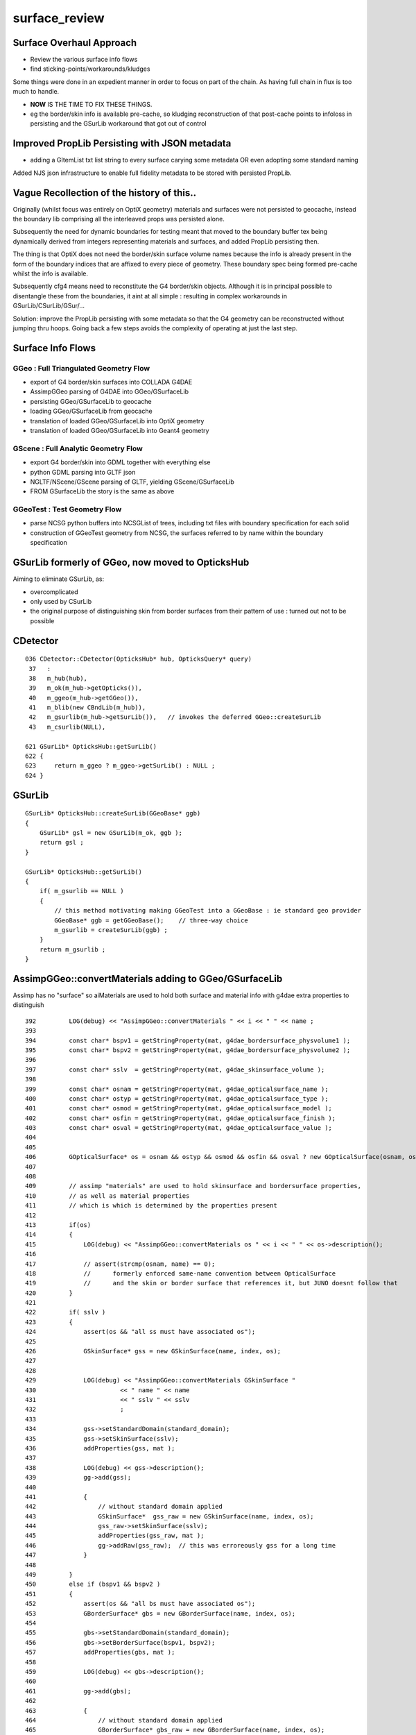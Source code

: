 surface_review
================

Surface Overhaul Approach
---------------------------

* Review the various surface info flows

* find sticking-points/workarounds/kludges

Some things were done in an expedient manner 
in order to focus on part of the chain. As having 
full chain in flux is too much to handle.

* **NOW** IS THE TIME TO FIX THESE THINGS.

* eg the border/skin info is available pre-cache, so kludging 
  reconstruction of that post-cache points to infoloss
  in persisting and the GSurLib workaround that got out of control 


Improved PropLib Persisting with JSON metadata
----------------------------------------------------

* adding a GItemList txt list string to every surface carying 
  some metadata OR even adopting some standard naming  

Added NJS json infrastructure to enable full fidelity 
metadata to be stored with persisted PropLib. 


Vague Recollection of the history of this..
---------------------------------------------

Originally (whilst focus was entirely on OptiX geometry) 
materials and surfaces were not persisted to geocache, 
instead the boundary lib comprising all the interleaved props was persisted alone.

Subsequently the need for dynamic boundaries for testing meant that moved to 
the boundary buffer tex being dynamically derived from integers representing 
materials and surfaces, and added PropLib persisting then.

The thing is that OptiX does not need the border/skin surface volume names
because the info is already present in the form of the boundary indices that
are affixed to every piece of geometry. These boundary spec being formed pre-cache
whilst the info is available.

Subsequently cfg4 means need to reconstitute the G4 border/skin objects. Although 
it is in principal possible to disentangle these from the boundaries, 
it aint at all simple : resulting in complex workarounds in GSurLib/CSurLib/GSur/...

Solution: improve the PropLib persisting with some metadata so that the G4 geometry 
can be reconstructed without jumping thru hoops. Going back a few steps avoids the 
complexity of operating at just the last step.



Surface Info Flows
-----------------------

GGeo : Full Triangulated Geometry Flow
~~~~~~~~~~~~~~~~~~~~~~~~~~~~~~~~~~~~~~~~

* export of G4 border/skin surfaces into COLLADA G4DAE

* AssimpGGeo parsing of G4DAE into GGeo/GSurfaceLib 

* persisting GGeo/GSurfaceLib to geocache

* loading GGeo/GSurfaceLib from geocache

* translation of loaded GGeo/GSurfaceLib into OptiX geometry 

* translation of loaded GGeo/GSurfaceLib into Geant4 geometry 


GScene : Full Analytic Geometry Flow
~~~~~~~~~~~~~~~~~~~~~~~~~~~~~~~~~~~~~~~

* export G4 border/skin into GDML together with everything else

* python GDML parsing into GLTF json

* NGLTF/NScene/GScene parsing of GLTF, yielding GScene/GSurfaceLib

* FROM GSurfaceLib the story is the same as above


GGeoTest : Test Geometry Flow
~~~~~~~~~~~~~~~~~~~~~~~~~~~~~~~

* parse NCSG python buffers into NCSGList of trees, including txt
  files with boundary specification for each solid

* construction of GGeoTest geometry from NCSG, the surfaces 
  referred to by name within the boundary specification


GSurLib formerly of GGeo, now moved to OpticksHub
------------------------------------------------------

Aiming to eliminate GSurLib, as: 

* overcomplicated 

* only used by CSurLib

* the original purpose of distinguishing skin from border surfaces
  from their pattern of use : turned out not to be possible


CDetector
------------

::

    036 CDetector::CDetector(OpticksHub* hub, OpticksQuery* query)
     37   :
     38   m_hub(hub),
     39   m_ok(m_hub->getOpticks()),
     40   m_ggeo(m_hub->getGGeo()),
     41   m_blib(new CBndLib(m_hub)),
     42   m_gsurlib(m_hub->getSurLib()),   // invokes the deferred GGeo::createSurLib  
     43   m_csurlib(NULL),

    621 GSurLib* OpticksHub::getSurLib()
    622 {
    623     return m_ggeo ? m_ggeo->getSurLib() : NULL ;
    624 }



GSurLib
-----------

::

    GSurLib* OpticksHub::createSurLib(GGeoBase* ggb)
    {
        GSurLib* gsl = new GSurLib(m_ok, ggb );  
        return gsl ; 
    }

    GSurLib* OpticksHub::getSurLib()
    {
        if( m_gsurlib == NULL )
        {   
            // this method motivating making GGeoTest into a GGeoBase : ie standard geo provider
            GGeoBase* ggb = getGGeoBase();    // three-way choice 
            m_gsurlib = createSurLib(ggb) ;
        }   
        return m_gsurlib ; 
    }




AssimpGGeo::convertMaterials adding to GGeo/GSurfaceLib
-----------------------------------------------------------

Assimp has no "surface" so aiMaterials are used to hold both surface and material 
info with g4dae extra properties to distinguish

::

     392         LOG(debug) << "AssimpGGeo::convertMaterials " << i << " " << name ;
     393 
     394         const char* bspv1 = getStringProperty(mat, g4dae_bordersurface_physvolume1 );
     395         const char* bspv2 = getStringProperty(mat, g4dae_bordersurface_physvolume2 );
     396 
     397         const char* sslv  = getStringProperty(mat, g4dae_skinsurface_volume );
     398 
     399         const char* osnam = getStringProperty(mat, g4dae_opticalsurface_name );
     400         const char* ostyp = getStringProperty(mat, g4dae_opticalsurface_type );
     401         const char* osmod = getStringProperty(mat, g4dae_opticalsurface_model );
     402         const char* osfin = getStringProperty(mat, g4dae_opticalsurface_finish );
     403         const char* osval = getStringProperty(mat, g4dae_opticalsurface_value );
     404 
     405 
     406         GOpticalSurface* os = osnam && ostyp && osmod && osfin && osval ? new GOpticalSurface(osnam, ostyp, osmod, osfin, osval) : NULL ;
     407 
     408 
     409         // assimp "materials" are used to hold skinsurface and bordersurface properties, 
     410         // as well as material properties
     411         // which is which is determined by the properties present 
     412 
     413         if(os)
     414         {
     415             LOG(debug) << "AssimpGGeo::convertMaterials os " << i << " " << os->description();
     416 
     417             // assert(strcmp(osnam, name) == 0); 
     418             //      formerly enforced same-name convention between OpticalSurface 
     419             //      and the skin or border surface that references it, but JUNO doesnt follow that  
     420         }
     421 
     422         if( sslv )
     423         {
     424             assert(os && "all ss must have associated os");
     425 
     426             GSkinSurface* gss = new GSkinSurface(name, index, os);
     427 
     428 
     429             LOG(debug) << "AssimpGGeo::convertMaterials GSkinSurface "
     430                       << " name " << name
     431                       << " sslv " << sslv
     432                       ;
     433 
     434             gss->setStandardDomain(standard_domain);
     435             gss->setSkinSurface(sslv);
     436             addProperties(gss, mat );
     437 
     438             LOG(debug) << gss->description();
     439             gg->add(gss);
     440 
     441             {
     442                 // without standard domain applied
     443                 GSkinSurface*  gss_raw = new GSkinSurface(name, index, os);
     444                 gss_raw->setSkinSurface(sslv);
     445                 addProperties(gss_raw, mat );
     446                 gg->addRaw(gss_raw);  // this was erroreously gss for a long time
     447             }
     448 
     449         }
     450         else if (bspv1 && bspv2 )
     451         {
     452             assert(os && "all bs must have associated os");
     453             GBorderSurface* gbs = new GBorderSurface(name, index, os);
     454 
     455             gbs->setStandardDomain(standard_domain);
     456             gbs->setBorderSurface(bspv1, bspv2);
     457             addProperties(gbs, mat );
     458 
     459             LOG(debug) << gbs->description();
     460 
     461             gg->add(gbs);
     462 
     463             {
     464                 // without standard domain applied
     465                 GBorderSurface* gbs_raw = new GBorderSurface(name, index, os);
     466                 gbs_raw->setBorderSurface(bspv1, bspv2);
     467                 addProperties(gbs_raw, mat );
     468                 gg->addRaw(gbs_raw);
     469             }
     470         }
     471         else
     472         {
     473             assert(os==NULL);
     474 
     475 
     476             //printf("AssimpGGeo::convertMaterials aiScene materialIndex %u (GMaterial) name %s \n", i, name);
     477             GMaterial* gmat = new GMaterial(name, index);
     478             gmat->setStandardDomain(standard_domain);
     479             addProperties(gmat, mat );
     480             gg->add(gmat);
     481 
     482             {
     483                 // without standard domain applied
     484                 GMaterial* gmat_raw = new GMaterial(name, index);
     485                 addProperties(gmat_raw, mat );
     486                 gg->addRaw(gmat_raw);
     487             }
     488 
     489             if(hasVectorProperty(mat, EFFICIENCY ))
     490             {
     491                 assert(gg->getCathode() == NULL && "only expecting one material with an EFFICIENCY property" );
     492                 gg->setCathode(gmat) ;
     493                 m_cathode = mat ;
     494             }




GSurfaceLib::add
-------------------

::

    202 void GSurfaceLib::add(GBorderSurface* raw)
    203 {
    204     GPropertyMap<float>* surf = dynamic_cast<GPropertyMap<float>* >(raw);
    205     add(surf);
    206 }
    207 void GSurfaceLib::add(GSkinSurface* raw)
    208 {
    209     LOG(trace) << "GSurfaceLib::add(GSkinSurface*) " << ( raw ? raw->getName() : "NULL" ) ;
    210     GPropertyMap<float>* surf = dynamic_cast<GPropertyMap<float>* >(raw);
    211     add(surf);
    212 }
    213 
    214 void GSurfaceLib::add(GPropertyMap<float>* surf)
    215 {
    216     assert(!isClosed());
    217 
    218     GPropertyMap<float>* ssurf = createStandardSurface(surf) ;
    219 
    220     addDirect(ssurf);
    221 }
    222 
    223 
    224 void GSurfaceLib::addDirect(GPropertyMap<float>* surf)
    225 {
    226     assert(!isClosed());
    227     m_surfaces.push_back(surf);
    228 }




GSurfaceLib in geocache
--------------------------

No json or txt with the surfacelib::

    simon:GSurfaceLib blyth$ ll
    total 128
    drwxr-xr-x   4 blyth  staff    136 Jul  3 15:04 .
    drwxr-xr-x  19 blyth  staff    646 Aug 29 10:46 ..
    -rw-r--r--   1 blyth  staff    848 Aug 30 13:35 GSurfaceLibOptical.npy
    -rw-r--r--   1 blyth  staff  59984 Aug 30 13:35 GSurfaceLib.npy
    simon:GSurfaceLib blyth$ 




